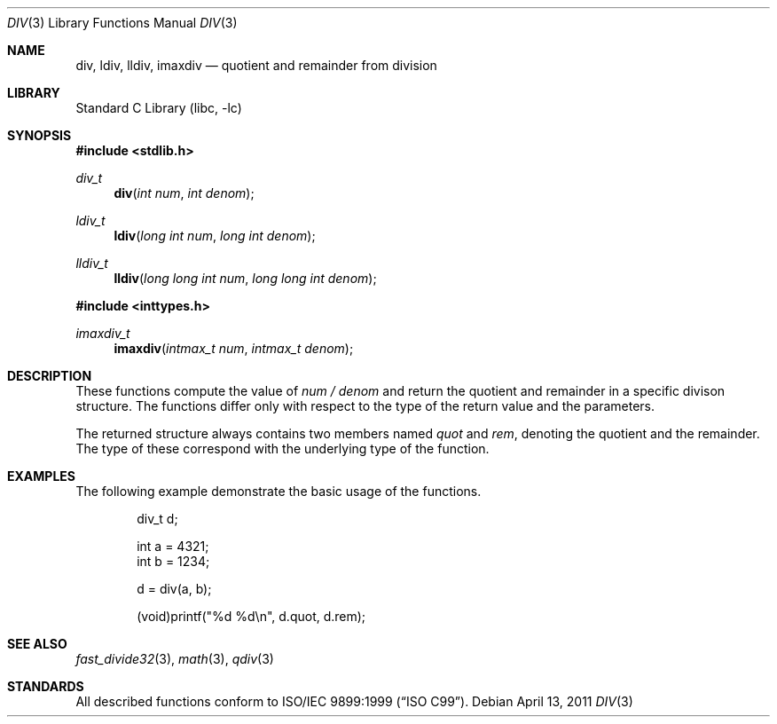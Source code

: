 .\"	$NetBSD: div.3,v 1.14 2011/05/03 09:36:24 wiz Exp $
.\"
.\" Copyright (c) 1990, 1991, 1993
.\"	The Regents of the University of California.  All rights reserved.
.\"
.\" This code is derived from software contributed to Berkeley by
.\" Chris Torek.
.\" Redistribution and use in source and binary forms, with or without
.\" modification, are permitted provided that the following conditions
.\" are met:
.\" 1. Redistributions of source code must retain the above copyright
.\"    notice, this list of conditions and the following disclaimer.
.\" 2. Redistributions in binary form must reproduce the above copyright
.\"    notice, this list of conditions and the following disclaimer in the
.\"    documentation and/or other materials provided with the distribution.
.\" 3. Neither the name of the University nor the names of its contributors
.\"    may be used to endorse or promote products derived from this software
.\"    without specific prior written permission.
.\"
.\" THIS SOFTWARE IS PROVIDED BY THE REGENTS AND CONTRIBUTORS ``AS IS'' AND
.\" ANY EXPRESS OR IMPLIED WARRANTIES, INCLUDING, BUT NOT LIMITED TO, THE
.\" IMPLIED WARRANTIES OF MERCHANTABILITY AND FITNESS FOR A PARTICULAR PURPOSE
.\" ARE DISCLAIMED.  IN NO EVENT SHALL THE REGENTS OR CONTRIBUTORS BE LIABLE
.\" FOR ANY DIRECT, INDIRECT, INCIDENTAL, SPECIAL, EXEMPLARY, OR CONSEQUENTIAL
.\" DAMAGES (INCLUDING, BUT NOT LIMITED TO, PROCUREMENT OF SUBSTITUTE GOODS
.\" OR SERVICES; LOSS OF USE, DATA, OR PROFITS; OR BUSINESS INTERRUPTION)
.\" HOWEVER CAUSED AND ON ANY THEORY OF LIABILITY, WHETHER IN CONTRACT, STRICT
.\" LIABILITY, OR TORT (INCLUDING NEGLIGENCE OR OTHERWISE) ARISING IN ANY WAY
.\" OUT OF THE USE OF THIS SOFTWARE, EVEN IF ADVISED OF THE POSSIBILITY OF
.\" SUCH DAMAGE.
.\"
.\"     from: @(#)div.3	8.1 (Berkeley) 6/4/93
.\"
.Dd April 13, 2011
.Dt DIV 3
.Os
.Sh NAME
.Nm div ,
.Nm ldiv ,
.Nm lldiv ,
.Nm imaxdiv
.Nd quotient and remainder from division
.Sh LIBRARY
.Lb libc
.Sh SYNOPSIS
.In stdlib.h
.Ft div_t
.Fn div "int num" "int denom"
.Ft ldiv_t
.Fn ldiv "long int num" "long int denom"
.Ft lldiv_t
.Fn lldiv "long long int num" "long long int denom"
.In inttypes.h
.Ft imaxdiv_t
.Fn imaxdiv "intmax_t num" "intmax_t denom"
.Sh DESCRIPTION
These functions compute the value of
.Fa num / denom
and return the quotient and remainder in a specific divison structure.
The functions differ only with respect to the type of the return value and
the parameters.
.Pp
The returned structure always contains two members named
.Vt quot
and
.Vt rem ,
denoting the quotient and the remainder.
The type of these correspond with the underlying type of the function.
.Sh EXAMPLES
The following example demonstrate the basic usage of the functions.
.Bd -literal -offset indent
div_t d;

int a = 4321;
int b = 1234;

d = div(a, b);

(void)printf("%d %d\en", d.quot, d.rem);
.Ed
.Sh SEE ALSO
.Xr fast_divide32 3 ,
.Xr math 3 ,
.Xr qdiv 3
.Sh STANDARDS
All described functions conform to
.St -isoC-99 .
